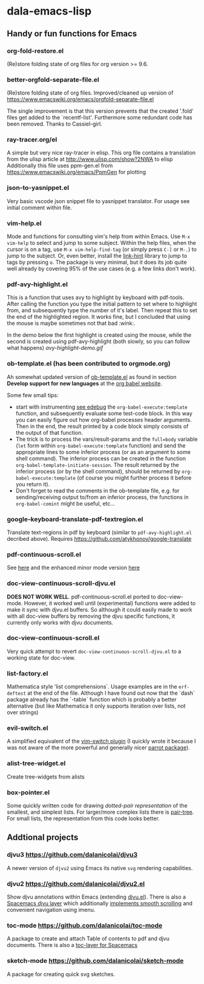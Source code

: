 * dala-emacs-lisp
** Handy or fun functions for Emacs

*** org-fold-restore.el
(Re)store folding state of org files for org version >= 9.6.


*** better-orgfold-separate-file.el
(Re)store folding state of org files. Improved/cleaned up version of
https://www.emacswiki.org/emacs/orgfold-separate-file.el

The single improvement is that this version prevents that the created '.fold'
files get added to the `recentf-list'. Furthermore some redundant code has
been removed. Thanks to Cassiel-girl.

*** ray-tracer.org/el
A simple but very nice ray-tracer in elisp.
This org file contains a translation from the ulisp article at
http://www.ulisp.com/show?2NWA to elisp Additionally this file uses ppm-gen.el
from https://www.emacswiki.org/emacs/PpmGen for plotting

*** json-to-yasnippet.el
    Very basic vscode json snippet file to yasnippet translator. For usage see
    initial comment within file.

*** vim-help.el
Mode and functions for consulting vim's help from within Emacs. Use =M-x vim-help=
to select and jump to some subject. Within the help files, when the cursor is on
a tag, use =M-x vim-help-find-tag= (or simply press ~C-]~ or ~M-.~) to jump to the
subject. Or, even better, install the [[https://github.com/noctuid/link-hint.el][link-hint]] library to jump to tags by
pressing ~o~. The package is very minimal, but it does its job quite well already
by covering 95% of the use cases (e.g. a few links don't work).

*** pdf-avy-highlight.el
This is a function that uses avy to highlight by keyboard with pdf-tools. After
calling the function you type the initial pattern to set where to highlight
from, and subsequently type the number of it's label. Then repeat this to set
the end of the highlighted region. It works fine, but I concluded that using
the mouse is maybe sometimes not that bad :wink:.

In the demo below the first highlight is created using the mouse, while the
second is created using pdf-avy-highlight (both slowly, so you can follow what
happens)
[[avy-highlight-demo.gif]]

*** ob-template.el (has been contributed to orgmode.org)
Ah somewhat updated version of [[https://code.orgmode.org/bzg/worg/raw/master/org-contrib/babel/ob-template.el][ob-template.el]] as found in section *Develop
support for new languages* at the [[https://orgmode.org/worg/org-contrib/babel/languages/index.html][org babel website]].

Some few small tips:
 - start with instrumenting [[https://www.gnu.org/software/emacs/manual/html_node/elisp/Using-Edebug.html][see edebug]] the =org-babel-execute:template=
   function, and subsequently evaluate some test-code block. In this way you
   can easily figure out how org-babel processes header arguments. Then in
   the end, the result printed by a code block simply consists of the output
   of that function.
 - The trick is to process the vars/result-params and the =full=body=
      variable (~let~ form within =org-babel-execute:template= function) and
      send the appropriate lines to some inferior process (or as an argument to
      some shell command). The inferior process can be created in the function
      =org-babel-template-initiate-session=. The result returned by the inferior
      process (or by the shell command), should be returned by
      =org-babel-execute:template= (of course you might further process it
      before you return it).
 - Don't forget to read the comments in the ob-template file, e.g. for
      sending/receiving output to/from an inferior process, the functions in
      =org-babel-comint= might be useful, etc...

*** google-keyboard-translate-pdf-textregion.el
Translate text-regions in pdf by keyboard (similar to ~pdf-avy-highlight.el~
decribed above). Requires https://github.com/atykhonov/google-translate

*** pdf-continuous-scroll.el
See [[https://github.com/politza/pdf-tools/issues/27#issuecomment-696237353][here]]
and the enhanced minor mode version
[[https://github.com/dalanicolai/pdf-continuous-scroll-mode.el][here]]

*** doc-view-continuous-scroll-djvu.el
*DOES NOT WORK WELL*. pdf-continuous-scroll.el ported to doc-view-mode.
However, it worked well until (experimental) functions were added to make it
sync with djvu.el buffers. So although it could easily made to work with all
doc-view buffers by removing the djvu specific functions, it currently only
works with djvu documents.

*** doc-view-continuous-scroll.el
Very quick attempt to revert =doc-view-continuous-scroll-djvu.el= to a
working state for doc-view.

*** list-factory.el
Mathematica style 'list comprehensions`. Usage examples are in the
=erf-deftest= at the end of the file. Although I have found out now that the
`dash` package already has the `-table` function which is probably a better
alternative (but like Mathematica it only supports iteration over lists,
not over strings)

*** evil-switch.el
A simplified equivalent of the [[https://github.com/AndrewRadev/switch.vim][vim-switch plugin]] (I quickly wrote it because
I was not aware of the more powerful and generally nicer [[https://github.com/dp12/parrot][parrot package]]).

*** alist-tree-widget.el
Create tree-widgets from alists

*** box-pointer.el
Some quickly written code for drawing /dotted-pair representation/ of the
smallest, and simplest lists. For larger/more complex lists there is [[https://github.com/zainab-ali/pair-tree.el][pair-tree]].
For small lists, the representation from this code looks better.

** Addtional projects
*** djvu3 [[https://github.com/dalanicolai/djvu3]]
    A newer version of =djvu2= using Emacs its native =svg= rendering
    capabilities.
*** djvu2 https://github.com/dalanicolai/djvu2.el
    Show djvu annotations within Emacs (extending [[https://github.com/emacsmirror/djvu/blob/master/djvu.el][djvu.el]]). There is also a
    [[https://github.com/dalanicolai/djvu-layer][Spacemacs djvu layer]] which additionally [[https://lists.gnu.org/archive/html/bug-gnu-emacs/2020-08/msg01014.html][implements smooth scrolling]] and
    convenient navigation using imenu.
*** toc-mode [[https://github.com/dalanicolai/toc-mode]]
    A package to create and attach Table of contents to pdf and djvu documents.
    There is also a [[https://github.com/dalanicolai/toc-layer][toc-layer for Spacemacs]]
*** sketch-mode [[https://github.com/dalanicolai/sketch-mode]]
    A package for creating quick svg sketches.
